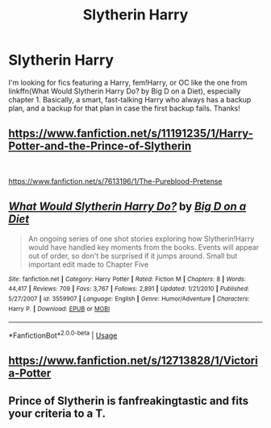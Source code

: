 #+TITLE: Slytherin Harry

* Slytherin Harry
:PROPERTIES:
:Author: Holy_Hand_Grenadier
:Score: 10
:DateUnix: 1573606838.0
:DateShort: 2019-Nov-13
:FlairText: Request
:END:
I'm looking for fics featuring a Harry, fem!Harry, or OC like the one from linkffn(What Would Slytherin Harry Do? by Big D on a Diet), especially chapter 1. Basically, a smart, fast-talking Harry who always has a backup plan, and a backup for that plan in case the first backup fails. Thanks!


** [[https://www.fanfiction.net/s/11191235/1/Harry-Potter-and-the-Prince-of-Slytherin]]

​

[[https://www.fanfiction.net/s/7613196/1/The-Pureblood-Pretense]]
:PROPERTIES:
:Author: u-useless
:Score: 4
:DateUnix: 1573639651.0
:DateShort: 2019-Nov-13
:END:


** [[https://www.fanfiction.net/s/3559907/1/][*/What Would Slytherin Harry Do?/*]] by [[https://www.fanfiction.net/u/559963/Big-D-on-a-Diet][/Big D on a Diet/]]

#+begin_quote
  An ongoing series of one shot stories exploring how Slytherin!Harry would have handled key moments from the books. Events will appear out of order, so don't be surprised if it jumps around. Small but important edit made to Chapter Five
#+end_quote

^{/Site/:} ^{fanfiction.net} ^{*|*} ^{/Category/:} ^{Harry} ^{Potter} ^{*|*} ^{/Rated/:} ^{Fiction} ^{M} ^{*|*} ^{/Chapters/:} ^{8} ^{*|*} ^{/Words/:} ^{44,417} ^{*|*} ^{/Reviews/:} ^{709} ^{*|*} ^{/Favs/:} ^{3,767} ^{*|*} ^{/Follows/:} ^{2,891} ^{*|*} ^{/Updated/:} ^{1/21/2010} ^{*|*} ^{/Published/:} ^{5/27/2007} ^{*|*} ^{/id/:} ^{3559907} ^{*|*} ^{/Language/:} ^{English} ^{*|*} ^{/Genre/:} ^{Humor/Adventure} ^{*|*} ^{/Characters/:} ^{Harry} ^{P.} ^{*|*} ^{/Download/:} ^{[[http://www.ff2ebook.com/old/ffn-bot/index.php?id=3559907&source=ff&filetype=epub][EPUB]]} ^{or} ^{[[http://www.ff2ebook.com/old/ffn-bot/index.php?id=3559907&source=ff&filetype=mobi][MOBI]]}

--------------

*FanfictionBot*^{2.0.0-beta} | [[https://github.com/tusing/reddit-ffn-bot/wiki/Usage][Usage]]
:PROPERTIES:
:Author: FanfictionBot
:Score: 3
:DateUnix: 1573606850.0
:DateShort: 2019-Nov-13
:END:


** [[https://www.fanfiction.net/s/12713828/1/Victoria-Potter]]
:PROPERTIES:
:Score: 2
:DateUnix: 1573634708.0
:DateShort: 2019-Nov-13
:END:


** Prince of Slytherin is fanfreakingtastic and fits your criteria to a T.
:PROPERTIES:
:Author: samgabrielvo
:Score: 1
:DateUnix: 1573663596.0
:DateShort: 2019-Nov-13
:END:
